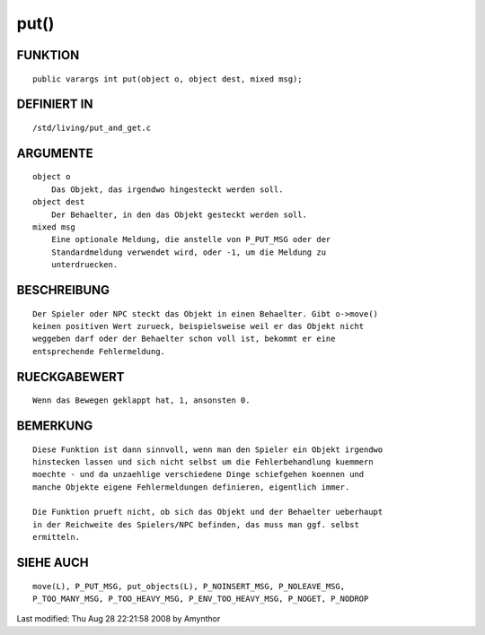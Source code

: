 put()
=====

FUNKTION
--------
::

    public varargs int put(object o, object dest, mixed msg);

DEFINIERT IN
------------
::

    /std/living/put_and_get.c

ARGUMENTE
---------
::

    object o
        Das Objekt, das irgendwo hingesteckt werden soll.
    object dest
        Der Behaelter, in den das Objekt gesteckt werden soll.
    mixed msg
        Eine optionale Meldung, die anstelle von P_PUT_MSG oder der
        Standardmeldung verwendet wird, oder -1, um die Meldung zu
        unterdruecken.

BESCHREIBUNG
------------
::

    Der Spieler oder NPC steckt das Objekt in einen Behaelter. Gibt o->move()
    keinen positiven Wert zurueck, beispielsweise weil er das Objekt nicht
    weggeben darf oder der Behaelter schon voll ist, bekommt er eine
    entsprechende Fehlermeldung.

RUECKGABEWERT
-------------
::

    Wenn das Bewegen geklappt hat, 1, ansonsten 0.

BEMERKUNG
---------
::

    Diese Funktion ist dann sinnvoll, wenn man den Spieler ein Objekt irgendwo
    hinstecken lassen und sich nicht selbst um die Fehlerbehandlung kuemmern
    moechte - und da unzaehlige verschiedene Dinge schiefgehen koennen und
    manche Objekte eigene Fehlermeldungen definieren, eigentlich immer.

    Die Funktion prueft nicht, ob sich das Objekt und der Behaelter ueberhaupt
    in der Reichweite des Spielers/NPC befinden, das muss man ggf. selbst
    ermitteln.

SIEHE AUCH
----------
::

    move(L), P_PUT_MSG, put_objects(L), P_NOINSERT_MSG, P_NOLEAVE_MSG,
    P_TOO_MANY_MSG, P_TOO_HEAVY_MSG, P_ENV_TOO_HEAVY_MSG, P_NOGET, P_NODROP


Last modified: Thu Aug 28 22:21:58 2008 by Amynthor


